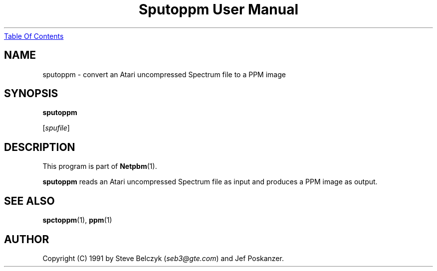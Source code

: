 ." This man page was generated by the Netpbm tool 'makeman' from HTML source.
." Do not hand-hack it!  If you have bug fixes or improvements, please find
." the corresponding HTML page on the Netpbm website, generate a patch
." against that, and send it to the Netpbm maintainer.
.TH "Sputoppm User Manual" 0 "19 July 1990" "netpbm documentation"
.UR sputoppm.html#index
Table Of Contents
.UE
\&
.UN lbAB
.SH NAME

sputoppm - convert an Atari uncompressed Spectrum file to a PPM image

.UN lbAC
.SH SYNOPSIS

\fBsputoppm\fP

[\fIspufile\fP]

.UN lbAD
.SH DESCRIPTION
.PP
This program is part of
.BR Netpbm (1).
.PP
\fBsputoppm\fP reads an Atari uncompressed Spectrum file as input
and produces a PPM image as output.

.UN lbAE
.SH SEE ALSO
.BR spctoppm (1), 
.BR ppm (1)

.UN lbAF
.SH AUTHOR

Copyright (C) 1991 by Steve Belczyk (\fIseb3@gte.com\fP) and Jef Poskanzer.
